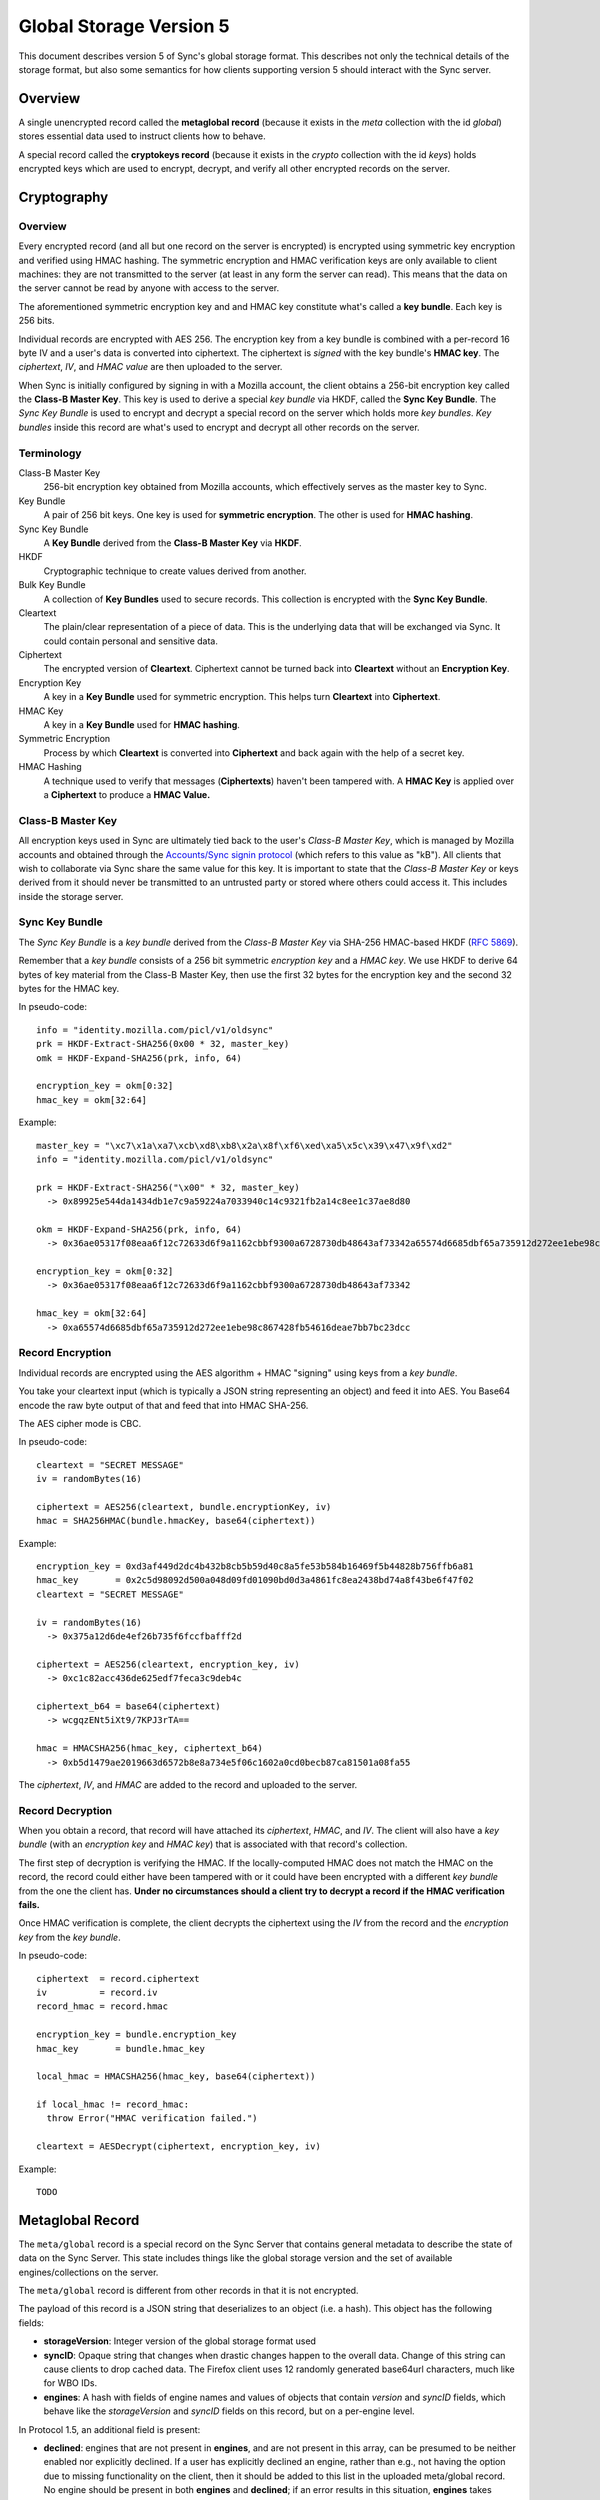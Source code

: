.. _sync_storageformat5:

========================
Global Storage Version 5
========================

This document describes version 5 of Sync's global storage format. This
describes not only the technical details of the storage format, but also some
semantics for how clients supporting version 5 should interact with the Sync
server.

Overview
========

A single unencrypted record called the **metaglobal record** (because it exists
in the *meta* collection with the id *global*) stores essential data used to
instruct clients how to behave.

A special record called the **cryptokeys record** (because it exists in the
*crypto* collection with the id *keys*) holds encrypted keys which are used
to encrypt, decrypt, and verify all other encrypted records on the server.

Cryptography
============

Overview
--------

Every encrypted record (and all but one record on the server is encrypted)
is encrypted using symmetric key encryption and verified using HMAC hashing.
The symmetric encryption and HMAC verification keys are only available to
client machines: they are not transmitted to the server (at least in any form
the server can read). This means that the data on the server cannot be read by
anyone with access to the server.

The aforementioned symmetric encryption key and and HMAC key constitute what's
called a **key bundle**. Each key is 256 bits.

Individual records are encrypted with AES 256. The encryption key from a key
bundle is combined with a per-record 16 byte IV and a user's data is converted
into ciphertext. The ciphertext is *signed* with the key bundle's **HMAC key**.
The *ciphertext*, *IV*, and *HMAC value* are then uploaded to the server.

When Sync is initially configured by signing in with a Mozilla account, the
client obtains a 256-bit encryption key called the **Class-B Master Key**. This
key is used to derive a special *key bundle* via HKDF, called the **Sync Key
Bundle**. The *Sync Key Bundle* is used to encrypt and decrypt a special record
on the server which holds more *key bundles*. *Key bundles* inside this record
are what's used to encrypt and decrypt all other records on the server.



Terminology
-----------

Class-B Master Key
    256-bit encryption key obtained from Mozilla accounts, which effectively serves
    as the master key to Sync.

Key Bundle
    A pair of 256 bit keys. One key is used for **symmetric encryption**. The
    other is used for **HMAC hashing**.

Sync Key Bundle
    A **Key Bundle** derived from the **Class-B Master Key** via **HKDF**.

HKDF
    Cryptographic technique to create values derived from another.

Bulk Key Bundle
    A collection of **Key Bundles** used to secure records. This collection is
    encrypted with the **Sync Key Bundle**.

Cleartext
    The plain/clear representation of a piece of data. This is the underlying
    data that will be exchanged via Sync. It could contain personal and
    sensitive data.

Ciphertext
    The encrypted version of **Cleartext**. Ciphertext cannot be turned back
    into **Cleartext** without an **Encryption Key**.

Encryption Key
    A key in a **Key Bundle** used for symmetric encryption. This helps turn
    **Cleartext** into **Ciphertext**.

HMAC Key
    A key in a **Key Bundle** used for **HMAC hashing**.

Symmetric Encryption
    Process by which **Cleartext** is converted into **Ciphertext** and back
    again with the help of a secret key.

HMAC Hashing
    A technique used to verify that messages (**Ciphertexts**) haven't been
    tampered with. A **HMAC Key** is applied over a **Ciphertext** to produce
    a **HMAC Value.**

Class-B Master Key
------------------

All encryption keys used in Sync are ultimately tied back to the user's
*Class-B Master Key*, which is managed by Mozilla accounts and obtained
through the `Accounts/Sync signin protocol <https://mozilla.github.io/ecosystem-platform/explanation/onepw-protocol>`_
(which refers to this value as "kB").
All clients that wish to collaborate via Sync share the same value for this key.
It is important to state that the *Class-B Master Key* or keys derived from it
should never be transmitted to an untrusted party or stored where others could
access it. This includes inside the storage server.


Sync Key Bundle
---------------

The *Sync Key Bundle* is a *key bundle* derived from the *Class-B Master Key*
via SHA-256 HMAC-based HKDF (`RFC 5869 <http://tools.ietf.org/html/rfc5869>`_).

Remember that a *key bundle* consists of a 256 bit symmetric *encryption key*
and a *HMAC key*. We use HKDF to derive 64 bytes of key material from the
Class-B Master Key, then use the first 32 bytes for the encryption key and the
second 32 bytes for the HMAC key.

In pseudo-code::

  info = "identity.mozilla.com/picl/v1/oldsync"
  prk = HKDF-Extract-SHA256(0x00 * 32, master_key)
  omk = HKDF-Expand-SHA256(prk, info, 64)

  encryption_key = okm[0:32]
  hmac_key = okm[32:64]

Example::

  master_key = "\xc7\x1a\xa7\xcb\xd8\xb8\x2a\x8f\xf6\xed\xa5\x5c\x39\x47\x9f\xd2"
  info = "identity.mozilla.com/picl/v1/oldsync"

  prk = HKDF-Extract-SHA256("\x00" * 32, master_key)
    -> 0x89925e544da1434db1e7c9a59224a7033940c14c9321fb2a14c8ee1c37ae8d80

  okm = HKDF-Expand-SHA256(prk, info, 64)
    -> 0x36ae05317f08eaa6f12c72633d6f9a1162cbbf9300a6728730db48643af73342a65574d6685dbf65a735912d272ee1ebe98c867428fb54616deae7bb7bc23dcc

  encryption_key = okm[0:32]
    -> 0x36ae05317f08eaa6f12c72633d6f9a1162cbbf9300a6728730db48643af73342

  hmac_key = okm[32:64]
    -> 0xa65574d6685dbf65a735912d272ee1ebe98c867428fb54616deae7bb7bc23dcc


Record Encryption
-----------------

Individual records are encrypted using the AES algorithm + HMAC "signing" using
keys from a *key bundle*.

You take your cleartext input (which is typically a JSON string representing an
object) and feed it into AES. You Base64 encode the raw byte output of that and
feed that into HMAC SHA-256.

The AES cipher mode is CBC.

In pseudo-code::

    cleartext = "SECRET MESSAGE"
    iv = randomBytes(16)

    ciphertext = AES256(cleartext, bundle.encryptionKey, iv)
    hmac = SHA256HMAC(bundle.hmacKey, base64(ciphertext))

Example::

    encryption_key = 0xd3af449d2dc4b432b8cb5b59d40c8a5fe53b584b16469f5b44828b756ffb6a81
    hmac_key       = 0x2c5d98092d500a048d09fd01090bd0d3a4861fc8ea2438bd74a8f43be6f47f02
    cleartext = "SECRET MESSAGE"

    iv = randomBytes(16)
      -> 0x375a12d6de4ef26b735f6fccfbafff2d

    ciphertext = AES256(cleartext, encryption_key, iv)
      -> 0xc1c82acc436de625edf7feca3c9deb4c

    ciphertext_b64 = base64(ciphertext)
      -> wcgqzENt5iXt9/7KPJ3rTA==

    hmac = HMACSHA256(hmac_key, ciphertext_b64)
      -> 0xb5d1479ae2019663d6572b8e8a734e5f06c1602a0cd0becb87ca81501a08fa55

The *ciphertext*, *IV*, and *HMAC* are added to the record and uploaded to the
server.

Record Decryption
-----------------

When you obtain a record, that record will have attached its *ciphertext*,
*HMAC*, and *IV*. The client will also have a *key bundle* (with an
*encryption key* and *HMAC key*) that is associated with that record's
collection.

The first step of decryption is verifying the HMAC. If the locally-computed
HMAC does not match the HMAC on the record, the record could either have been
tampered with or it could have been encrypted with a different *key bundle*
from the one the client has. **Under no circumstances should a client try to
decrypt a record if the HMAC verification fails.**

Once HMAC verification is complete, the client decrypts the ciphertext using
the *IV* from the record and the *encryption key* from the *key bundle*.

In pseudo-code::

    ciphertext  = record.ciphertext
    iv          = record.iv
    record_hmac = record.hmac

    encryption_key = bundle.encryption_key
    hmac_key       = bundle.hmac_key

    local_hmac = HMACSHA256(hmac_key, base64(ciphertext))

    if local_hmac != record_hmac:
      throw Error("HMAC verification failed.")

    cleartext = AESDecrypt(ciphertext, encryption_key, iv)

Example::

    TODO

.. _sync_storageformat5_metaglobal:

Metaglobal Record
=================

The ``meta/global`` record is a special record on the Sync Server that contains
general metadata to describe the state of data on the Sync Server. This state
includes things like the global storage version and the set of available
engines/collections on the server.

The ``meta/global`` record is different from other records in that it is not
encrypted.

The payload of this record is a JSON string that deserializes to an object
(i.e. a hash). This object has the following fields:

- **storageVersion**: Integer version of the global storage format used
- **syncID**: Opaque string that changes when drastic changes happen to the
  overall data. Change of this string can cause clients to drop cached data.
  The Firefox client uses 12 randomly generated base64url characters, much
  like for WBO IDs.
- **engines**: A hash with fields of engine names and values of objects that
  contain *version* and *syncID* fields, which behave like the *storageVersion*
  and *syncID* fields on this record, but on a per-engine level.

In Protocol 1.5, an additional field is present:

- **declined**: engines that are not present in **engines**, and are not present
  in this array, can be presumed to be neither enabled nor explicitly declined.
  If a user has explicitly declined an engine, rather than e.g., not having the
  option due to missing functionality on the client, then it should be added to
  this list in the uploaded meta/global record.
  No engine should be present in both **engines** and **declined**; if an error
  results in this situation, **engines** takes precedent.

Example
-------

::

    {
      "syncID":"7vO3Zcdu6V4I",
      "storageVersion":5,
      "engines":{
        "clients":   {"version":1,"syncID":"Re1DKzUQE2jt"},
        "bookmarks": {"version":2,"syncID":"ApPN6v8VY42s"},
        "forms":     {"version":1,"syncID":"lLnCTaQM3SPR"},
        "tabs":      {"version":1,"syncID":"G1nU87H-7jdl"},
        "history":   {"version":1,"syncID":"9Tvy_Vlb44b2"},
        "prefs":     {"version":2,"syncID":"8eONx16GXAlp"}
      },
      "declined": ["passwords"]
    }

Semantics and Behavior
----------------------

Clients should fetch the metaglobal record after it has been determined that a
full sync should be performed. If the metaglobal record does not exist, the
client should issue a request to delete all data from the server and then
create and upload a new metaglobal record.

In the common scenario where the metaglobal record exists, the client should
first check that the storage version from the record is supported. If it is,
great. If the storage version is older than what the client supports, the
client may choose to upgrade server data to a new storage version. Keep in
mind this may break older clients! If the storage version is newer than what
the client supports, all bets are off and the client should infer that a new
version is available and that the user should upgrade. **Clients should not
modify any data on a server if the global storage version is newer than what
is supported.**


crypto/keys record
==================

In storage version 5, the public/private key layer has been dropped. All bulk
keys are now stored in this one WBO. Encryption and HMAC keys are separate keys
and kept in key pairs.

Encrypting and decrypting
-------------------------

The ```crypto/keys``` WBO is encrypted and verified just like any other WBO,
except the Sync Key Bundle is used instead of a bulk key bundle.

Format
------

The inner payload of the ``crypto/keys`` record contains the following fields:

- **default**: Array of length 2 containing the default key pair (encryption
  key, HMAC key).
- **collections**: Object mapping collection name to collection-specific key
  pairs which are arrays of length 2 (encryption key, HMAC key).
- **collection**: String stating the collection of the record. Currently fixed
  to "crypto".

Each key is Base64 encoded.

Example
-------

::

 {"id":"keys",
  "collection":"crypto",
  "collections":{},
  "default:['dGhlc2UtYXJlLWV4YWN0bHktMzItY2hhcmFjdGVycy4=',
            'eWV0LWFub3RoZXItc2V0LW9mLTMyLWNoYXJhY3RlcnM=']}

Collection Records
==================

All records in non-special collections have a common payload format.

The payload is defined as the JSON encoding of an object containing the
following fields:

- **ciphertext**: Base64 of encrypted cleartext for underlying payload.
- **IV**: Base64 encoding of IV used for encryption.
- **hmac**: Base64 encoding of HMAC for this message.

Here is an example:

::

  {
    "payload": "{\"ciphertext\":\"K5JZc7t4R2DzL6nanW+xsJMDhMZkiyRnG3ahpuz61hmFrDZu7DbsYHD77r5Eadlj\",\"IV\":\"THPKCzWVX35\\/5123ho6mJQ==\",\"hmac\":\"78ecf07c46b12ab71b769532f15977129d5fc0c121ac261bf4dda88b3329f6bd\"}",
    "id": "GJN0ojnlXXhU",
    "modified": 1332402035.78
  }

The format of the unencrypted ciphertext is defined by the collection it
resides in. See the :ref:`Object Formats<sync_objectformats>` documentation
for specifics. That being said, the cleartext is almost certainly a JSON
string representing an object. This will be assumed for the examples below.

Encryption
----------

Let's assume you have the following JSON payload to encrypt:

::

   {
     "foo": "supersecret",
     "bar": "anothersecret"
   }

Now, in pseudo-code::

   # collection_name is the name of the collection this record will be inserted
   # into. bulk_key_bundle is an object that represents the decrypted
   # crypto/keys record. The called function simply extracts the appropriate
   # key pair for the specified collection.
   key_pair = bulk_key_bundle.getKeyPair(collection_name);

   # Just some simple aliasing.
   encryption_key = key_pair.encryption_key
   hmac_key = key_pair.hmac_key

   iv = randomBytes(16)

   # cleartext is the example JSON above.
   ciphertext = AES256(cleartext, encryption_key, iv)
   ciphertext_b64 = Base64Encode(ciphertext)

   hmac = HMACSHA256(ciphertext_b64, hmac_key)

   payload = {
     "ciphertext": ciphertext_b64,
     "IV": Base64Encode(iv),
     "hmac": Base64Encode(hmac)
   }

   record.payload = JSONEncode(payload)

Decryption
----------

Decryption is just the opposite of encryption.

Let's assume we get a record from the server:

::

  {
    "payload": "{\"ciphertext\":\"K5JZc7t4R2DzL6nanW+xsJMDhMZkiyRnG3ahpuz61hmFrDZu7DbsYHD77r5Eadlj\",\"IV\":\"THPKCzWVX35\\/5123ho6mJQ==\",\"hmac\":\"78ecf07c46b12ab71b769532f15977129d5fc0c121ac261bf4dda88b3329f6bd\"}",
    "id": "GJN0ojnlXXhU",
    "modified": 1332402035.78
  }

To decrypt it::

  fields = JSONDecode(record.payload)

  # The HMAC is computed over the Base64 version of the ciphertext, so we
  # leave the encoding intact for now.
  ciphertext_b64 = fields.ciphertext

  remote_hmac = Base64Decode(fields.hmac)
  iv = Base64Decode(fields.IV)

  key_pair = bulk_key_bundle.getKeyPair(collection_name)
  encryption_key = key_pair.encryption_key
  hmac_key = key_pair.hmac_key

  local_hmac = HMACSHA256(ciphertext_b64, hmac_key)

  if local_hmac != remote_hmac:
    throw Error("HMAC verification failed.")

  ciphertext = Base64Decode(ciphertext_b64)

  cleartext = AESDecrypt(ciphertext, encryption_key, iv)

  object = JSONDecode(cleartext)
